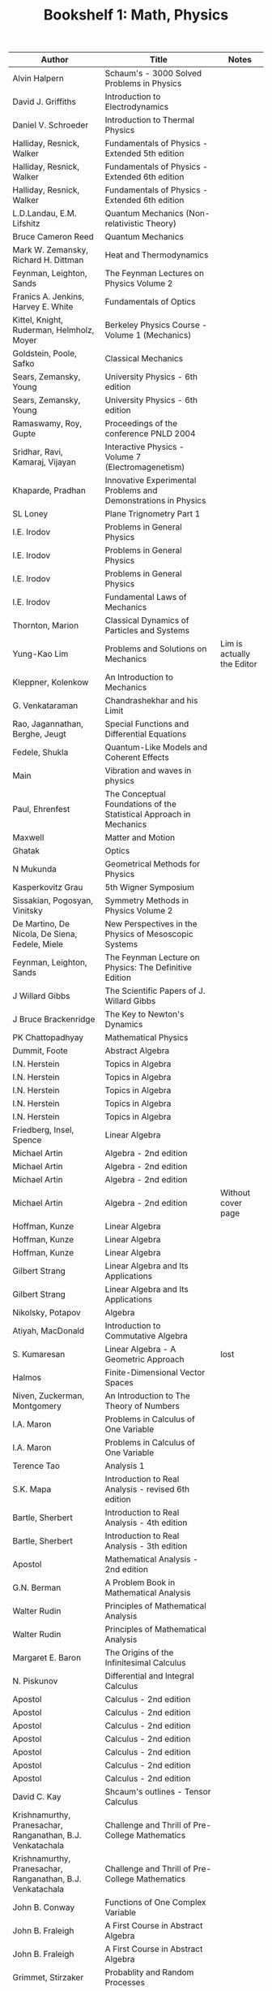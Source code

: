 #+TITLE: Bookshelf 1: Math, Physics
#+ATTR_HTML: :border 2 :frame all :rules all
|------------------------------------------------------------+---------------------------------------------------------------------+----------------------------|
| Author                                                     | Title                                                               | Notes                      |
|------------------------------------------------------------+---------------------------------------------------------------------+----------------------------|
| Alvin Halpern                                              | Schaum's - 3000 Solved Problems in Physics                          |                            |
| David J. Griffiths                                         | Introduction to Electrodynamics                                     |                            |
| Daniel V. Schroeder                                        | Introduction to Thermal Physics                                     |                            |
| Halliday, Resnick, Walker                                  | Fundamentals of Physics - Extended 5th edition                      |                            |
| Halliday, Resnick, Walker                                  | Fundamentals of Physics - Extended 6th edition                      |                            |
| Halliday, Resnick, Walker                                  | Fundamentals of Physics - Extended 6th edition                      |                            |
| L.D.Landau, E.M. Lifshitz                                  | Quantum Mechanics (Non-relativistic Theory)                         |                            |
| Bruce Cameron Reed                                         | Quantum Mechanics                                                   |                            |
| Mark W. Zemansky, Richard H. Dittman                       | Heat and Thermodynamics                                             |                            |
| Feynman, Leighton, Sands                                   | The Feynman Lectures on Physics Volume 2                            |                            |
| Franics A. Jenkins, Harvey E. White                        | Fundamentals of Optics                                              |                            |
| Kittel, Knight, Ruderman, Helmholz, Moyer                  | Berkeley Physics Course - Volume 1 (Mechanics)                      |                            |
| Goldstein, Poole, Safko                                    | Classical Mechanics                                                 |                            |
| Sears, Zemansky, Young                                     | University Physics - 6th edition                                    |                            |
| Sears, Zemansky, Young                                     | University Physics - 6th edition                                    |                            |
| Ramaswamy, Roy, Gupte                                      | Proceedings of the conference PNLD 2004                             |                            |
| Sridhar, Ravi, Kamaraj, Vijayan                            | Interactive Physics - Volume 7 (Electromagenetism)                  |                            |
| Khaparde, Pradhan                                          | Innovative Experimental Problems and Demonstrations in Physics      |                            |
| SL Loney                                                   | Plane Trignometry Part 1                                            |                            |
| I.E. Irodov                                                | Problems in General Physics                                         |                            |
| I.E. Irodov                                                | Problems in General Physics                                         |                            |
| I.E. Irodov                                                | Problems in General Physics                                         |                            |
| I.E. Irodov                                                | Fundamental Laws of Mechanics                                       |                            |
| Thornton, Marion                                           | Classical Dynamics of Particles and Systems                         |                            |
| Yung-Kao Lim                                               | Problems and Solutions on Mechanics                                 | Lim is actually the Editor |
| Kleppner, Kolenkow                                         | An Introduction to Mechanics                                        |                            |
| G. Venkataraman                                            | Chandrashekhar and his Limit                                        |                            |
| Rao, Jagannathan, Berghe, Jeugt                            | Special Functions and Differential Equations                        |                            |
| Fedele, Shukla                                             | Quantum-Like Models and Coherent Effects                            |                            |
| Main                                                       | Vibration and waves in physics                                      |                            |
| Paul, Ehrenfest                                            | The Conceptual Foundations of the Statistical Approach in Mechanics |                            |
| Maxwell                                                    | Matter and Motion                                                   |                            |
| Ghatak                                                     | Optics                                                              |                            |
| N Mukunda                                                  | Geometrical Methods for Physics                                     |                            |
| Kasperkovitz Grau                                          | 5th Wigner Symposium                                                |                            |
| Sissakian, Pogosyan, Vinitsky                              | Symmetry Methods in Physics Volume 2                                |                            |
| De Martino, De Nicola, De Siena, Fedele, Miele             | New Perspectives in the Physics of Mesoscopic Systems               |                            |
| Feynman, Leighton, Sands                                   | The Feynman Lecture on Physics: The Definitive Edition              |                            |
| J Willard Gibbs                                            | The Scientific Papers of J. Willard Gibbs                           |                            |
| J Bruce Brackenridge                                       | The Key to Newton's Dynamics                                        |                            |
| PK Chattopadhyay                                           | Mathematical Physics                                                |                            |
|------------------------------------------------------------+---------------------------------------------------------------------+----------------------------|
| Dummit, Foote                                              | Abstract Algebra                                                    |                            |
| I.N. Herstein                                              | Topics in Algebra                                                   |                            |
| I.N. Herstein                                              | Topics in Algebra                                                   |                            |
| I.N. Herstein                                              | Topics in Algebra                                                   |                            |
| I.N. Herstein                                              | Topics in Algebra                                                   |                            |
| I.N. Herstein                                              | Topics in Algebra                                                   |                            |
| Friedberg, Insel, Spence                                   | Linear Algebra                                                      |                            |
| Michael Artin                                              | Algebra - 2nd edition                                               |                            |
| Michael Artin                                              | Algebra - 2nd edition                                               |                            |
| Michael Artin                                              | Algebra - 2nd edition                                               |                            |
| Michael Artin                                              | Algebra - 2nd edition                                               | Without cover page         |
| Hoffman, Kunze                                             | Linear Algebra                                                      |                            |
| Hoffman, Kunze                                             | Linear Algebra                                                      |                            |
| Hoffman, Kunze                                             | Linear Algebra                                                      |                            |
| Gilbert Strang                                             | Linear Algebra and Its Applications                                 |                            |
| Gilbert Strang                                             | Linear Algebra and Its Applications                                 |                            |
| Nikolsky, Potapov                                          | Algebra                                                             |                            |
| Atiyah, MacDonald                                          | Introduction to Commutative Algebra                                 |                            |
| S. Kumaresan                                               | Linear Algebra - A Geometric Approach                               | lost                       |
| Halmos                                                     | Finite-Dimensional Vector Spaces                                    |                            |
| Niven, Zuckerman, Montgomery                               | An Introduction to The Theory of Numbers                            |                            |
| I.A. Maron                                                 | Problems in Calculus of One Variable                                |                            |
| I.A. Maron                                                 | Problems in Calculus of One Variable                                |                            |
| Terence Tao                                                | Analysis 1                                                          |                            |
| S.K. Mapa                                                  | Introduction to Real Analysis - revised 6th edition                 |                            |
| Bartle, Sherbert                                           | Introduction to Real Analysis - 4th edition                         |                            |
| Bartle, Sherbert                                           | Introduction to Real Analysis - 3th edition                         |                            |
| Apostol                                                    | Mathematical Analysis - 2nd edition                                 |                            |
| G.N. Berman                                                | A Problem Book in Mathematical Analysis                             |                            |
| Walter Rudin                                               | Principles of Mathematical Analysis                                 |                            |
| Walter Rudin                                               | Principles of Mathematical Analysis                                 |                            |
| Margaret E. Baron                                          | The Origins of the Infinitesimal Calculus                           |                            |
| N. Piskunov                                                | Differential and Integral Calculus                                  |                            |
| Apostol                                                    | Calculus - 2nd edition                                              |                            |
| Apostol                                                    | Calculus - 2nd edition                                              |                            |
| Apostol                                                    | Calculus - 2nd edition                                              |                            |
| Apostol                                                    | Calculus - 2nd edition                                              |                            |
| Apostol                                                    | Calculus - 2nd edition                                              |                            |
| Apostol                                                    | Calculus - 2nd edition                                              |                            |
| Apostol                                                    | Calculus - 2nd edition                                              |                            |
|------------------------------------------------------------+---------------------------------------------------------------------+----------------------------|
| David C. Kay                                               | Shcaum's outlines - Tensor Calculus                                 |                            |
| Krishnamurthy, Pranesachar, Ranganathan, B.J. Venkatachala | Challenge and Thrill of Pre-College Mathematics                     |                            |
| Krishnamurthy, Pranesachar, Ranganathan, B.J. Venkatachala | Challenge and Thrill of Pre-College Mathematics                     |                            |
| John B. Conway                                             | Functions of One Complex Variable                                   |                            |
| John B. Fraleigh                                           | A First Course in Abstract Algebra                                  |                            |
| John B. Fraleigh                                           | A First Course in Abstract Algebra                                  |                            |
| Grimmet, Stirzaker                                         | Probablity and Random Processes                                     |                            |
| George F. Simons                                           | Topology and Modern Analysis                                        |                            |
| Sevastyanov, Chistyakov, Zubkov                            | Problems in the Theory of Probablity                                |                            |
| Banerjee, S.K. DE, S. Sen                                  | Mathematical Probablity                                             |                            |
| Gupta, Pandey, Malik                                       | Tensors and Differential Geometry                                   |                            |
| S.L. Loney                                                 | The Elements of Coordinate Geometry                                 |                            |
| The Association of Mathematics Teachers of India           | The Mathematics Teacher                                             |                            |
| Shakir Hussain                                             | Mathematics Tools for Physics                                       |                            |
| G.F. Simmons                                               | Introduction to Topology and Modern Analysis                        |                            |
| G.F. Simmons                                               | Introduction to Topology and Modern Analysis                        |                            |
| William M. Boothby                                         | An Introduction to Differential Manifolds and Riemannian Geometry   |                            |
| Venkatachala                                               | Functional Equations - Second Edition                               |                            |
| Farmer, Stanford                                           | Knots and Surfaces                                                  |                            |
| Hatcher                                                    | Topology                                                            |                            |
| Munkres                                                    | Topology - US Edition                                               |                            |
| Munkres                                                    | Topology - US Edition                                               |                            |
| Munkres                                                    | Topology - Second Edition                                           |                            |
| Munkres                                                    | Topology - Second Edition                                           |                            |
| Munkres                                                    | Topology - Second Edition                                           |                            |
| Munkres                                                    | Topology - Second Edition                                           |                            |
| Spiegel                                                    | Theory and Problems of Vector Analysis - Schaum's Outline Series    |                            |
| Coddington                                                 | An Introduction to Ordinary Differential Equations                  |                            |
| Engel                                                      | Problem Solving Strategies                                          |                            |
| Balakrishnan                                               | Combinatorics - Schaum's Theory and Problems                        |                            |
| Leithold                                                   | The Calculus with Analytic Geometry                                 |                            |
| Debra Ross                                                 | Master Math: Calculus                                               |                            |
| Feller                                                     | An Introduction to Probability Theory and its Applications          |                            |
| Hazewinkel, Lenstra, Meertens                              | Mathematics and Computer Science II                                 |                            |
| Gallian                                                    | Contemporary Abstract Algebra                                       |                            |
| Jain, Ahmad                                                | Metric Spaces - Second Edition                                      |                            |
| Niven, Zuckerman, Montgomery                               | An Introduction to the Theory of Numbers                            |                            |
| West                                                       | Introduction to Graph Theory - Second Edition                       |                            |
| Biswal, Purna Chandra                                      | Discrete Mathematics and Graph Theory                               |                            |
| Ross                                                       | Elementary Analysis: The Theory of Calculus                         |                            |
| Lindsay N. Childs                                          | A concrete introduction to higher algebra                           |                            |
| Modak, Katre, Acharya, Sholapurkar                         | An Excursion in Mathematics                                         |                            |
| Colin C Adams                                              | The Knot Book                                                       |                            |
| Serge Lang                                                 | Fundamentals of Differential Geometry                               |                            |
| Anthony W. Knapp                                           | Lie Groups Beyond an Introduction 2nd Edition                       |                            |
| Anthony W. Knapp                                           | Lie Groups Beyond an Introduction 2nd Edition                       |                            |
|------------------------------------------------------------+---------------------------------------------------------------------+----------------------------|
| Pascal                                                     | Œvres Completès (Complete Works)                                    |                            |
| Petkovsek, Wilf, Zeilberger                                | A=B                                                                 |                            |
| Stoll                                                      | Sets, Logic and Axiomatic Theories                                  |                            |
| Kaufmann                                                   | A Crash Course in Mathematica                                       |                            |
| Venkatachala                                               | Functional Equations: A Problem Solving Approach                    |                            |
| Sheldon Ross                                               | Introductory Statistics                                             |                            |
| Frank W. Warner                                            | Foundations of Differentiable Manifolds and Lie Groups              |                            |
|------------------------------------------------------------+---------------------------------------------------------------------+----------------------------|
* Printed Books
#+ATTR_HTML: :border 2 :frame all :rules all
|--------------------------------------+-----------------------------------------------------------------------------+-----------------------------------------|
| Author                               | Title                                                                       | Notes                                   |
|--------------------------------------+-----------------------------------------------------------------------------+-----------------------------------------|
| Kikoin, Kikoin                       | Molecular Physics                                                           |                                         |
| Joos                                 | Theoritical Physics                                                         |                                         |
| Symon                                | Mechanics 3e                                                                |                                         |
| Irene, Verona, Schensted             | A Course on the Application of Group Theory to Quantum Mechanics            |                                         |
| Wolfgang Demtroder                   | Aroms, Molecules and Photons                                                |                                         |
| Alex J Dragt                         | Lie Methods for Nonlinear Dynamics with Applications to Accelerator Physics |                                         |
| ECG Sudarshan                        | Foundations of Quantum Mechanics and Quantum Field Theory                   |                                         |
| Murray Gell-mann                     | Lectures on The Weak Interaction of the Strongly Interacting Particles      |                                         |
| Peskin, Schroeder                    | An Introduction to Quantum Field Theory                                     | only some chapters, solutions and notes |
|--------------------------------------+-----------------------------------------------------------------------------+-----------------------------------------|
| John B Conway                        | Functions of One Complex Variable 2e                                        |                                         |
| Stewart, Tall                        | Algebraic Number Theory                                                     |                                         |
| Blyth, Robertson                     | Algebra through Practice                                                    |                                         |
| Fulton, Harris                       | Representation Theory: A First Course                                       |                                         |
| ANdrew Baker                         | Representations of Finite Groups                                            |                                         |
| Paul R Halmos                        | Finite Dimensional Vector Spaces                                            |                                         |
| Narsimhan, Raghavan, Rangachari, Lal | Algebraic Number Theory                                                     |                                         |
| Spivak                               | Calculus on Manifolds                                                       |                                         |
| Hartshorne                           | Algebraic Geometry                                                          |                                         |
| Ahlfors                              | Complex Analysis                                                            |                                         |
| -                                    | Study Material on Real Analysis & Topology of Metric Spaces                 |                                         |
| Rudin                                | Principles of Mathematical Analysis                                         |                                         |
| Nathan Jacobson                      | Basic Algebra I                                                             |                                         |
| Dmitri D Vvedensky                   | Printed version of his group theory course                                  | [[https://web.archive.org/web/20200117205714/http://www.cmth.ph.ic.ac.uk/people/d.vvedensky/courses.html][Link to an Archive of his notes]]         |
| Anant R Shastri                      | Lectures Notes in Algebraic Topology                                        |                                         |
| Johnsonbaugh, Pfaffenberger          | Foundations of Mathemtical Analysis                                         |                                         |
| Richard S Palais                     | A Modern Course on Curves and Surfaces                                      |                                         |
| Sen, Ghosh, Mukhopadhyay             | Topics in Abstract Algebra 2e                                               |                                         |
| Henri Cartan                         | Elementary Theory of Analytic Functions of One Or Several Complex Variables |                                         |
| Stein, Shakarchi                     | Complex Analysis                                                            |                                         |
| Grimmett, Stirzaker                  | Probability and Random Processes                                            |                                         |
| Ross Hansberger                      | Mathematical Gems                                                           | Interesting Problems in Math            |
| Gerald B Folland                     | Real Analysis                                                               |                                         |
|                                      | The Putnam Mathematical Competition Papers from 1970 to 2012                |                                         |
| Jiri Matousek                        | Thirty-three Miniatures                                                     | Only some pages                         |
| Mathematical Society of Japan        | Encyclopedic Dictionary of Mathematics 2nd edition: A-M                     |                                         |
| Mathematical Society of Japan        | Encyclopedic Dictionary of Mathematics 2nd edition: N-Z                     |                                         |
|--------------------------------------+-----------------------------------------------------------------------------+-----------------------------------------|
